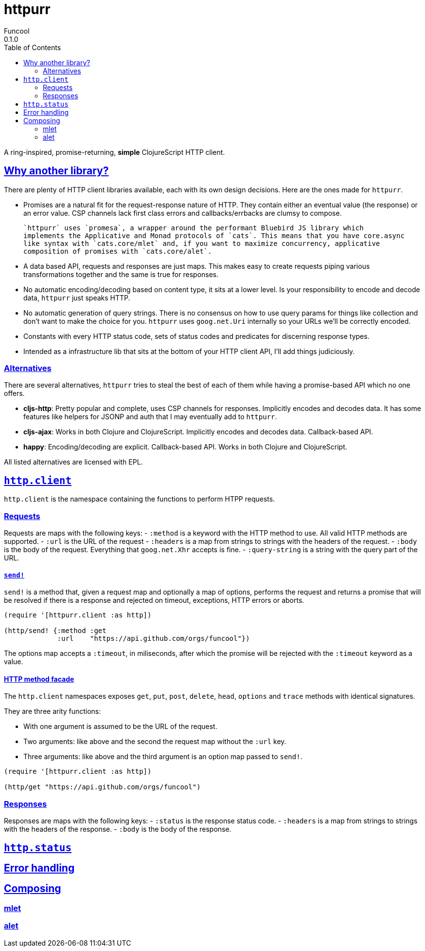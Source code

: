 = httpurr
Funcool
0.1.0
:toc: left
:!numbered:
:idseparator: -
:idprefix:
:sectlinks:
:source-highlighter: pygments
:pygments-style: friendly

A ring-inspired, promise-returning, *simple* ClojureScript HTTP client.

== Why another library?

There are plenty of HTTP client libraries available, each with its own design decisions. Here
are the ones made for `httpurr`.

* Promises are a natural fit for the request-response nature of HTTP. They contain either
  an eventual value (the response) or an error value. CSP channels lack first class errors
  and callbacks/errbacks are clumsy to compose.

  `httpurr` uses `promesa`, a wrapper around the performant Bluebird JS library which
  implements the Applicative and Monad protocols of `cats`. This means that you have core.async
  like syntax with `cats.core/mlet` and, if you want to maximize concurrency, applicative
  composition of promises with `cats.core/alet`.

* A data based API, requests and responses are just maps. This makes easy to create requests
  piping various transformations together and the same is true for responses.

* No automatic encoding/decoding based on content type, it sits at a lower level. Is your
  responsibility to encode and decode data, `httpurr` just speaks HTTP.

* No automatic generation of query strings. There is no consensus on how to use query params
  for things like collection and don't want to make the choice for you. `httpurr` uses `goog.net.Uri`
  internally so your URLs we'll be correctly encoded.

* Constants with every HTTP status code, sets of status codes and predicates for discerning response
  types.

* Intended as a infrastructure lib that sits at the bottom of your HTTP client API, I'll add
  things judiciously.

=== Alternatives

There are several alternatives, `httpurr` tries to steal the best of each of them while having
a promise-based API which no one offers.

* **cljs-http**: Pretty popular and complete, uses CSP channels for responses. Implicitly
  encodes and decodes data. It has some features like helpers for JSONP and auth that I may
  eventually add to `httpurr`.
* **cljs-ajax**: Works in both Clojure and ClojureScript. Implicitly encodes and decodes data.
  Callback-based API.
* **happy**: Encoding/decoding are explicit. Callback-based API. Works in both Clojure and
  ClojureScript.

All listed alternatives are licensed with EPL.

== `http.client`

`http.client` is the namespace containing the functions to perform HTPP requests.

=== Requests

Requests are maps with the following keys:
- `:method` is a keyword with the HTTP method to use. All valid HTTP methods are supported.
- `:url` is the URL of the request
- `:headers` is a map from strings to strings with the headers of the request.
- `:body` is the body of the request. Everything that `goog.net.Xhr` accepts is fine.
- `:query-string` is a string with the query part of the URL.

==== `send!`

`send!` is a method that, given a request map and optionally a map of options, performs the
request and returns a promise that will be resolved if there is a response and rejected on
timeout, exceptions, HTTP errors or aborts.

[source, clojure]
----
(require '[httpurr.client :as http])

(http/send! {:method :get
             :url    "https://api.github.com/orgs/funcool"})
----

The options map accepts a `:timeout`, in miliseconds, after which the promise will be rejected
with the `:timeout` keyword as a value.

==== HTTP method facade

The `http.client` namespaces exposes `get`, `put`, `post`, `delete`, `head`, `options` and `trace`
methods with identical signatures.

They are three arity functions:

- With one argument is assumed to be the URL of the request.
- Two arguments: like above and the second the request map without the `:url` key.
- Three arguments: like above and the third argument is an option map passed to `send!`.


[source, clojure]
----
(require '[httpurr.client :as http])

(http/get "https://api.github.com/orgs/funcool")
----

=== Responses

Responses are maps with the following keys:
- `:status` is the response status code.
- `:headers` is a map from strings to strings with the headers of the response.
- `:body` is the body of the response.

== `http.status`


== Error handling

== Composing

=== mlet

=== alet
